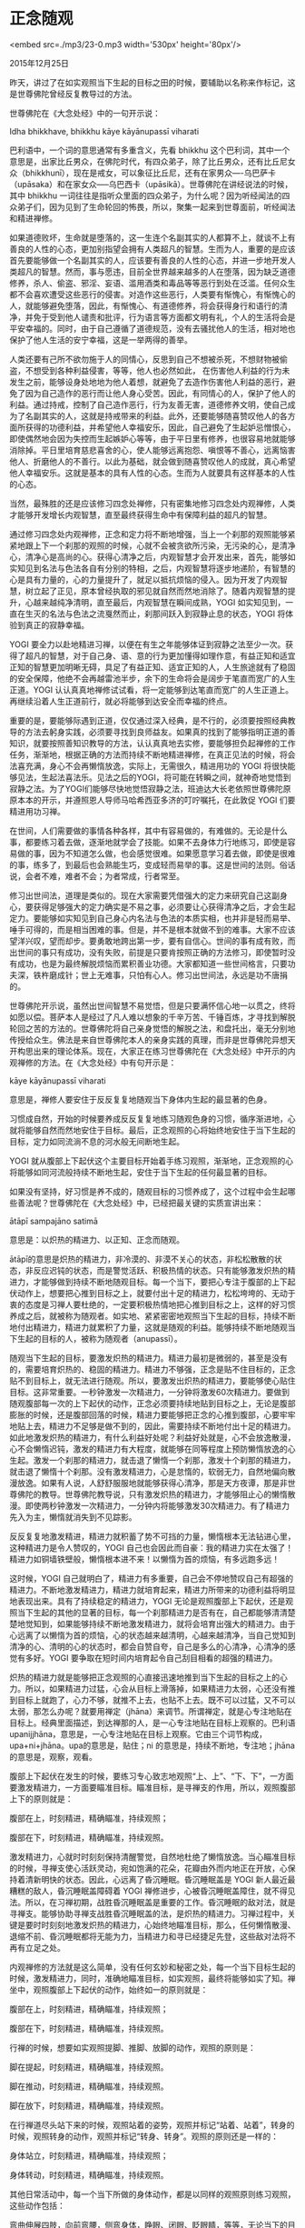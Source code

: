 * 正念随观

<embed src=./mp3/23-0.mp3 width='530px' height='80px'/>

2015年12月25日

昨天，讲过了在如实观照当下生起的目标之田的时候，要辅助以名称来作标记，这是世尊佛陀曾经反复教导过的方法。

世尊佛陀在《大念处经》中的一句开示说：

Idha bhikkhave, bhikkhu kāye kāyānupassī viharati

巴利语中，一个词的意思通常有多重含义，先看 bhikkhu
这个巴利词，其中一个意思是，出家比丘男众，在佛陀时代，有四众弟子，除了比丘男众，还有比丘尼女众（bhikkhunī），现在是戒女，可以象征比丘尼，还有在家男众----乌巴萨卡（upāsaka）和在家女众-----乌巴西卡（upāsikā）。世尊佛陀在讲经说法的时候，其中
bhikkhu
一词往往是指听众里面的四众弟子，为什么呢？因为听经闻法的四众弟子们，因为见到了生命轮回的怖畏，所以，聚集一起来到世尊面前，听经闻法和精进禅修。

如果道德败坏，生命就是堕落的，这一生连个名副其实的人都算不上，就谈不上有善良的人性的心态，更加别指望会拥有人类超凡的智慧。生而为人，重要的是应该首先要能够做一个名副其实的人，应该要有善良的人性的心态，并进一步地开发人类超凡的智慧。然而，事与愿违，目前全世界越来越多的人在堕落，因为缺乏道德修养，杀人、偷盗、邪淫、妄语、滥用酒类和毒品等等恶行到处在泛滥。任何众生都不会喜欢遭受这些恶行的侵害。对造作这些恶行，人类要有惭愧心，有惭愧心的人，就能够避免堕落，因此，有惭愧心、有道德修养，将会获得身行和语行的清净，并免于受到他人谴责和批评，行为语言等方面都文明有礼，个人的生活将会是平安幸福的。同时，由于自己遵循了道德规范，没有去骚扰他人的生活，相对地也保护了他人生活的安宁幸福，这是一举两得的善举。

人类还要有己所不欲勿施于人的同情心，反思到自己不想被杀死，不想财物被偷盗，不想受到各种利益侵害，等等，他人也必然如此，
在伤害他人利益的行为未发生之前，能够设身处地地为他人着想，就避免了去造作伤害他人利益的恶行，避免了因为自己造作的恶行而让他人身心受苦。因此，有同情心的人，保护了他人的利益。通过持戒，控制了自己造作恶行，行为友善无害，道德修养文明，使自己成为了名副其实的人，这就是持戒带来的利益。此外，还要能够随喜赞叹他人的各方面所获得的功德利益，并希望他人幸福安乐，因此，自己避免了生起妒忌憎恨心，即使偶然地会因为失控而生起嫉妒心等等，由于平日里有修养，也很容易地就能够消除掉。平日里培育慈悲喜舍的心，使人能够远离抱怨、嗔恨等不善心，远离恼害他人、折磨他人的不善行。以此为基础，就会做到随喜赞叹他人的成就，真心希望他人幸福安乐。这就是基本的具有人性的心态。生而为人就要具有这样基本的人性的心态。

当然，最殊胜的还是应该修习四念处禅修，只有密集地修习四念处内观禅修，人类才能够开发增长内观智慧，直至最终获得生命中有保障利益的超凡的智慧。

通过修习四念处内观禅修，正念和定力将不断地增强，当上一个刹那的观照能够紧紧地跟上下一个刹那的观照的时候，心就不会被贪欲所污染，无污染的心，是清净心，清净心是高尚的心。获得心清净之后，内观智慧才会开发出来，首先，能够如实知见到名法与色法各自有分别的特相，之后，内观智慧将逐步地递阶，有智慧的心是具有力量的，心的力量提升了，就足以抵抗烦恼的侵入。因为开发了内观智慧，树立起了正见，原本曾经执取的邪见就自然而然地消除了。随着内观智慧的提升，心越来越纯净清明，直至最后，内观智慧在瞬间成熟，YOGI
如实知见到，一直在生灭的名法与色法之流戛然而止，刹那间跃入到寂静止息的状态，YOGI
将体验到真正的寂静幸福。

[[./img/23-0.jpeg]]

YOGI
要全力以赴地精进习禅，以便在有生之年能够体证到寂静之法至少一次。获得了超凡的智慧，对于自己身、语、意的行为更加懂得如理作意，有益正知和适宜正知的智慧更加明晰无碍，具足了有益正知、适宜正知的人，人生旅途就有了稳固的安全保障，他绝不会再越雷池半步，余下的生命将会是阔步于笔直而宽广的人生正道。YOGI
认认真真地禅修试试看，将一定能够到达笔直而宽广的人生正道上。再继续沿着人生正道前行，就必将能够到达安全而幸福的终点。

重要的是，要能够际遇到正道，仅仅通过深入经典，是不行的，必须要按照经典教导的方法去躬身实践，必须要寻找到良师益友。如果真的找到了能够指明正道的善知识，就要按照善知识教导的方法，认认真真地去实修，要能够担负起禅修的工作任务，渐渐地，根据正确的方法而持续不断地精进禅修，在真正见法的时候，将会法喜充满，身心不会再懒惰放逸，实际上，无需很久，精进用功的
YOGI
将很快能够见法，生起法喜法乐。见法之后的YOGI，将可能在转瞬之间，就神奇地觉悟到寂静之法。为了YOGI们能够尽快地觉悟寂静之法，班迪达大长老依照世尊佛陀原原本本的开示，并遵照恩人导师马哈希西亚多济的叮咛嘱托，在此敦促
YOGI 们要精进用功习禅。

在世间，人们需要做的事情各种各样，其中有容易做的，有难做的。无论是什么事，都要练习着去做，逐渐地就学会了技能。如果不去身体力行地练习，即使是容易做的事，因为不知道怎么做，也会感觉很难。如果愿意学习着去做，即使是很难的事，练多了，到最后也会熟能生巧，变成轻而易举的事。这是世间的法则。俗话说，会者不难，难者不会；为者常成，行者常至。

修习出世间法，道理是类似的。现在大家需要凭借强大的定力来研究自己这副身心，要获得足够强大的定力确实是不易之事，必须要让心获得清净之后，才会生起定力。要能够如实知见到自己身心内名法与色法的本质实相，也并非是轻而易举、唾手可得的，而是相当困难的事。但是，并不是根本就做不到的难事。大家不应该望洋兴叹，望而却步。要勇敢地跨出第一步，要有自信心。世间的事有成有败，而出世间的事只有成功，没有失败，前提是只要肯按照正确的方法修习，即使暂时没有成功，也是为最终解脱烦恼而累积善业功德。大家都知道一些世间格言，只要功夫深，铁杵磨成针；世上无难事，只怕有心人。修习出世间法，永远是功不唐捐的。

世尊佛陀开示说，虽然出世间智慧不易觉悟，但是只要满怀信心地一以贯之，终将如愿以偿。菩萨本人是经过了凡人难以想象的千辛万苦、千锤百炼，才寻找到解脱轮回之苦的方法的。世尊佛陀将自己亲身觉悟的解脱之法，和盘托出，毫无分别地传授给众生。佛法是来自世尊佛陀本人的亲身实践的真理，而非是世尊佛陀异想天开构思出来的理论体系。现在，大家正在练习世尊佛陀在《大念处经》中开示的内观禅修的方法。在《大念处经》中有句开示是：

kāye kāyānupassī viharati

意思是，禅修人要安住于反反复复地随观当下身体内生起的最显著的色身。

习惯成自然，开始的时候要养成反反复复地练习随观色身的习惯，循序渐进地，心就将能够自然而然地安住于目标。最后，正念观照的心将始终地安住于当下生起的目标，定力如同流淌不息的河水般无间断地生起。

YOGI
就从腹部上下起伏这个主要目标开始着手练习观照，渐渐地，正念观照的心将能够如同河流般持续不断地生起，安住于当下生起的任何最显著的目标。

如果没有坚持，好习惯是养不成的，随观目标的习惯养成了，这个过程中会生起哪些善法呢？世尊佛陀在《大念处经》中，已经把最关键的实质宣讲出来：

ātāpī sampajāno satimā

意思是：以炽热的精进力、以正知、正念而随观。

ātāpī的意思是炽热的精进力，非冷漠的、非漠不关心的状态，非松松散散的状态，非反应迟钝的状态，而是警觉活跃、积极热情的状态。只有能够激发炽热的精进力，才能够做到持续不断地随观目标。每一个当下，要把心专注于腹部的上下起伏动作上，想要把心推到目标之上，就要付出十足的精进力，松松垮垮的、无动于衷的态度是习禅人要杜绝的，一定要积极热情地把心推到目标之上，这样的好习惯养成之后，就被称为随观者。如实地、紧紧密密地观照当下生起的目标，持续不断地付出精进力，精进力就累积了力量，这就是随观的利益。能够持续不断地随观当下生起的目标的人，被称为随观者（anupassī）。

[[./img/23-1.jpeg]]

随观当下生起的目标，要激发炽热的精进力。精进力最初是微弱的，甚至是没有的，需要培育炽热的、稳固的精进力。精进力不够强，正念是贴不住目标的，正念贴不到目标上，就无法进行随观。所以，要激发出炽热的精进力，要能够使心贴住目标。这非常重要。一秒钟激发一次精进力，一分钟将激发60次精进力。要做到随观腹部每一次的上下起伏的动作，正念必须要持续地贴到目标之上，无论是腹部膨胀的时候，还是腹部回落的时候，精进力要能够把正念的心推到腹部，心要牢牢地贴上去，精进力不足够是做不到的，因此，需要持续不断地付出十足的精进力。如此地激发炽热的精进力，有什么利益好处呢？利益好处就是，心不会放逸散漫，心不会懒惰迟钝，激发的精进力有大程度，就能够在同等程度上预防懒惰放逸的心生起。激发一个刹那的精进力，就击退了懒惰一个刹那，激发十个刹那的精进力，就击退了懒惰十个刹那。没有激发精进力，心是怠惰的，软弱无力，自然地偏向散漫放逸。如果有人说，人舒舒服服地就能够获得心清净，那是天方夜谭，那是非世尊佛陀的教导。世尊佛陀教导说，只有激发炽热的精进力，才能够阻止心的懒惰散漫。即使两秒钟激发一次精进力，一分钟内将能够激发30次精进力。有了精进力先入为主，懒惰就消失到不见踪影。

反反复复地激发精进，精进力就积蓄了势不可挡的力量，懒惰根本无法钻进心里，这种精进力是令人赞叹的，YOGI
自己也会因此而自豪：我的精进力实在太强了！精进力如铜墙铁壁般，懒惰根本进不来！以懒惰为首的烦恼，有多远跑多远！

这时候，YOGI
自己就明白了，精进力有多重要，自己会不停地赞叹自己有超强的精进力。不断地激发精进力，精进力就培育起来，精进力所带来的功德利益将明显地表现出来。具有了持续稳定的精进力，YOGI
无论是观照腹部上下起伏，还是观照当下生起的其他的显著的目标，每一个刹那精进力是否有在，自己都能够清清楚楚地觉知到，如果能够持续不断地激发精进力，就将会培育出强大的精进力。由于心远离了以懒惰为首的烦恼，心的状态越来越清明，心越来越清净，当自己觉知到清净的心、清明的心的状态时，都会自赞自夸，自己是多么的心清净，心清净的感觉有多好。YOGI
要争取在短时间内培育起令自己刮目相看的超强的精进力。

炽热的精进力就是能够把正念观照的心直接迅速地推到当下生起的目标之上的心力。所以，如果精进力过猛，心会从目标上滑落掉，如果精进力太弱，心还没有推到目标上就跑了，心力不够，就推不上去，也贴不上去。既不可以过猛，又不可以太弱，那怎么办呢？就要用禅定（jhāna）来调节。所谓禅定，就是心专注地贴在目标上。经典里面描述，到达禅那的人，是一心专注地贴在目标上观察的。巴利语
upanijjhāna，意思是，一心专注地贴在目标上观察。它由三个词节构成，upa+ni+jhāna。upa的意思是，贴住；ni
的意思是，持续不断地，专注地；jhāna 的意思是，观察，观看。

腹部上下起伏在发生的时候，要练习专心致志地观照“上、上”、“下、下”，一方面要激发精进力，一方面要瞄准目标。瞄准目标，是寻禅支的作用，所以，观照腹部上下的原则就是：

腹部在上，时刻精进，精确瞄准，持续观照；

腹部在下，时刻精进，精确瞄准，持续观照。

激发精进力，心就时时刻刻保持清醒警觉，自然地杜绝了懒惰放逸。当心瞄准目标的时候，寻禅支使心活跃灵动，宛如饱满的花朵，花瓣由外而内地正在开放，心保持着清新明快的状态。因此，心远离了昏沉睡眠。昏沉睡眠盖是
YOGI 新人最近最糟糕的敌人，昏沉睡眠盖障碍着 YOGI
禅修进步，心被昏沉睡眠盖障住，就不得见法。所以，在习禅初期，战胜昏沉睡眠盖是重要的工作。昏沉睡眠的敌对法，就是寻禅支。能够协助寻禅支战胜昏沉睡眠盖的法，是炽热的精进力。习禅过程中，关键是要时时刻刻地激发炽热的精进力，心始终地瞄准目标，那么，任何懒惰散漫、退缩不前、昏沉睡眠都将无能为力，当精进力和寻已经捷足先登，这些敌对法将不再有立足之处。

[[./img/23-2.jpeg]]

内观禅修的方法就是这么简单，没有任何玄妙和秘密之处，每一个当下目标生起的时候，激发精进力，同时，准确地瞄准目标，如实观照，最终将能够如实了知。禅坐中，观照腹部上下起伏的动作，始终如一的原则就是：

腹部在上，时刻精进，精确瞄准，持续观照；

腹部在下，时刻精进，精确瞄准，持续观照。

行禅的时候，想要如实观照提脚、推脚、放脚的动作，观照的原则是：

脚在提起，时刻精进，精确瞄准，持续观照。

脚在推动，时刻精进，精确瞄准，持续观照。

脚在放下，时刻精进，精确瞄准，持续观照。

在行禅道尽头站下来的时候，观照站着的姿势，观照并标记“站着、站着”，转身的时候，观照转身的动作，观照并标记“转身、转身”。观照的原则还是一样的：

身体站立，时刻精进，精确瞄准，持续观照；

身体转动，时刻精进，精确瞄准，持续观照。

其他日常活动中，每一个当下所做的身体动作，都是以同样的观照原则练习观照，这些动作包括：

弯曲伸展四肢，向前弯腰，侧弯身体，睁眼、闭眼、眨眼睛，等等，无论当下的目标是什么，观照的原则都是：

目标生起，时刻精进，精确瞄准，持续观照。

YOGI
要牢记这个原则。时时刻刻地激发精进力，持续不断地瞄准目标，心紧紧密密地贴住目标，一心专注在目标之上，就远离了以懒惰为首的所有烦恼，心持续地活跃清明，昏沉睡眠盖就如飞絮般地消失了。只要精进力与瞄准能够恰到好处地平衡，心也不会因为过度的精进而从目标上脱落，滑向他方。

由于激发了炽热的精进力，正念能够始终贴住目标，定力将会在短时间内培育起来，刹那定越来越强大的时候，就能够如实知见到法的本质实相。

能够做到时时刻刻地激发精进力、持续不断地瞄准以腹部上下起伏为主的目标，正念就会自然而然地贴住目标，此外不需要其他特殊方法，这个方法就会提升正念，使正念越来越稳固地建立在目标之上。稳固的正念建立起来的时候，就能够保护心清净，防御那些污染心的贪、嗔、痴等烦恼侵入心里。世尊佛陀开示说，稳固的正念保护了清净心。为什么呢？因为，正念的本性就是守护（rakkha）、屏蔽（āvaraṇa）、保护（gutti），清净心在正念的保护之下，贪、嗔、痴等烦恼便没有丝毫机会溜进心里。

正念时时刻刻地贴住了目标，心就安住在目标之上，远离了掉举散乱，心持续不断地专注在目标上，定力就培育起来，心不再东飘西荡，远离了欲乐思维等等邪思维。心具足了正精进、正念、正定的时候，就能够做到反反复复地观照目标，具足了定力的心如同持续不断地在流淌的河流，持续而无间断地与当下生起的目标同步发生。

当心稳固地安住于目标之上，定力如同河流般持续不断地生起的时候，可想而知，这时候心不再会去想要看美丽的，想要听悦耳的，想要闻香的，想要尝好的，想要触好的，等等，这些贪爱和欲望已经不见踪影，同时，不满意、愤怒、嗔恨等等也都全部消散而去。远离了那些不论是粗重的、中级的、还是微细的贪、嗔、痴烦恼污染的心，当下就是清净的心。获得了心清净之后，内观智慧将能够开发增长。

YOGI
要从早上一醒来，就要立即提起正念，把心专注在身心当下显著发生的目标上，时时刻刻地激发精进力，不断地瞄准目标，就是在开发培育正精进、正念、正定等等清净的善心，这被称为
bhāvanā（发音：巴瓦哪），意思是，开发、培育和增长清净的善心，可以简言之----禅修。为了开发、培育和增长清净的善心，YOGI
要精进无辍地习禅，当清净的善心力量足够强大的时候，内观智慧自然而然地会开发增长。清净心不足够，或者说，定力不足够，就不能开发内观智慧，就更加不要说内观智慧进一步提升直至成熟。就好像透镜度数不够，就看不清楚，刀是钝的，就不能切菜一样。以世间的说法，不积跬步无以至千里，不积小流无以成湖海，千里之行始于足下，只要
YOGI
遵循内观禅修观照的原则，满怀信心地精进习禅，就从当下开始，一步一步地，刹那、刹那地累积清净心，最终必将获得足够强的清净心和足够强的定力。

再次强调，YOGI
必须牢记内观禅修观照的原则，即：目标生起，时刻精进，精确瞄准，持续观照。

这就是 YOGI
唯一需要做的工作，要怀着十足的信心，激发出炽热的精进力，提起正念，无论当下生起的显著目标是什么，要一心专注在目标之上。按照禅修时间表，该坐禅的时候去坐禅，该行禅的时候要去行禅，日常活动的一举一动都要小心翼翼地观照，如果做到恭恭敬敬地、细致认真地、持续不断地习禅，不需要几天，心就能够远离烦恼污秽，清净心就会像是排好了队一样，顺序地一个接着一个生起，如同正在流动的河水。这时候，将能够如实知见到身心现象的本质实相，内观智慧将会不断地开发、逐阶地递升、持续地增长。

在禅修营剩下的时间里，每时每刻都是宝贵的，要珍惜自己目前获得的珍贵的机缘，让自己每分每秒都获得法的利益，为此，愿大家能够全身心地精进禅修！

--------------

